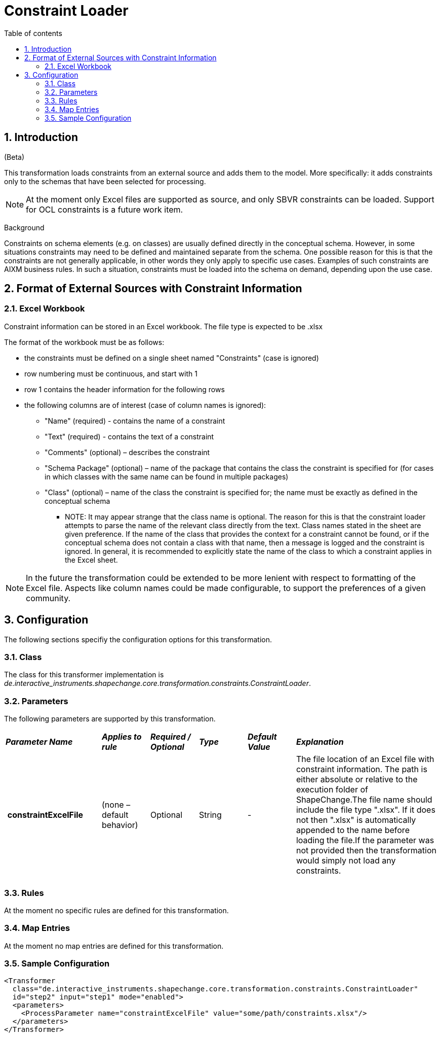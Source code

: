 :doctype: book
:encoding: utf-8
:lang: en
:toc: macro
:toc-title: Table of contents
:toclevels: 5

:toc-position: left

:appendix-caption: Annex

:numbered:
:sectanchors:
:sectnumlevels: 5
:nofooter:

[[Constraint_Loader]]
= Constraint Loader

[[Introduction]]
== Introduction

[red]#(Beta)#

This transformation loads constraints from an external source and adds
them to the model. More specifically: it adds constraints only to the
schemas that have been selected for processing.

NOTE: At the moment only Excel files are supported as source, and only
SBVR constraints can be loaded. Support for OCL constraints is a future
work item.

[underline]#Background#

Constraints on schema elements (e.g. on classes) are usually defined
directly in the conceptual schema. However, in some situations
constraints may need to be defined and maintained separate from the
schema. One possible reason for this is that the constraints are not
generally applicable, in other words they only apply to specific use
cases. Examples of such constraints are AIXM business rules. In such a
situation, constraints must be loaded into the schema on demand,
depending upon the use case.

[[Format_of_External_Sources_with_Constraint_Information]]
== Format of External Sources with Constraint Information

[[Excel_Workbook]]
=== Excel Workbook

Constraint information can be stored in an Excel workbook. The file type
is expected to be .xlsx

The format of the workbook must be as follows:

* the constraints must be defined on a single sheet named "Constraints"
(case is ignored)
* row numbering must be continuous, and start with 1
* row 1 contains the header information for the following rows
* the following columns are of interest (case of column names is
ignored):
** "Name" (required) - contains the name of a constraint
** "Text" (required) - contains the text of a constraint
** "Comments" (optional) – describes the constraint
** "Schema Package" (optional) – name of the package that contains the
class the constraint is specified for (for cases in which classes with
the same name can be found in multiple packages)
** "Class" (optional) – name of the class the constraint is specified
for; the name must be exactly as defined in the conceptual schema
*** NOTE: It may appear strange that the class name is optional. The
reason for this is that the constraint loader attempts to parse the name
of the relevant class directly from the text. Class names stated in the
sheet are given preference. If the name of the class that provides the
context for a constraint cannot be found, or if the conceptual schema
does not contain a class with that name, then a message is logged and
the constraint is ignored. In general, it is recommended to explicitly
state the name of the class to which a constraint applies in the Excel
sheet.

NOTE: In the future the transformation could be extended to be more
lenient with respect to formatting of the Excel file. Aspects like
column names could be made configurable, to support the preferences of a
given community.

[[Configuration]]
== Configuration

The following sections specifiy the configuration options for this
transformation.

[[Class]]
=== Class

The class for this transformer implementation is
_de.interactive_instruments.shapechange.core.transformation.constraints.ConstraintLoader_.

[[Parameters]]
=== Parameters

The following parameters are supported by this transformation.

[cols="2,1,1,1,1,3"]
|===
|*_Parameter Name_* |*_Applies to rule_* |*_Required / Optional_*
|*_Type_* |*_Default Value_* |*_Explanation_*

|* constraintExcelFile* |(none – default behavior) |Optional |String |-
|The file location of an Excel file with constraint information. The
path is either absolute or relative to the execution folder of
ShapeChange.The file name should include the file type ".xlsx". If it
does not then ".xlsx" is automatically appended to the name before
loading the file.If the parameter was not provided then the
transformation would simply not load any constraints.

| | | | | |

|===

[[Rules]]
=== Rules

At the moment no specific rules are defined for this transformation.

[[Map_Entries]]
=== Map Entries

At the moment no map entries are defined for this transformation.

[[Sample_Configuration]]
=== Sample Configuration

[source,xml,linenumbers]
----------
<Transformer
  class="de.interactive_instruments.shapechange.core.transformation.constraints.ConstraintLoader"
  id="step2" input="step1" mode="enabled">
  <parameters>
    <ProcessParameter name="constraintExcelFile" value="some/path/constraints.xlsx"/>
  </parameters>
</Transformer>
----------
